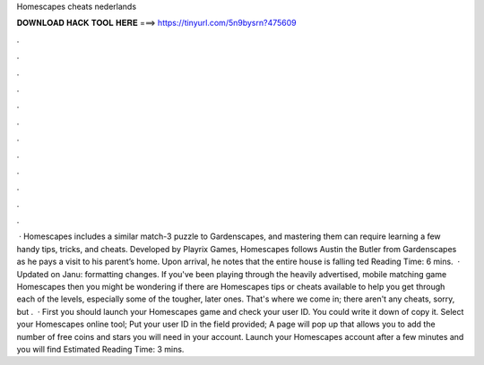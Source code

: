 Homescapes cheats nederlands

𝐃𝐎𝐖𝐍𝐋𝐎𝐀𝐃 𝐇𝐀𝐂𝐊 𝐓𝐎𝐎𝐋 𝐇𝐄𝐑𝐄 ===> https://tinyurl.com/5n9bysrn?475609

.

.

.

.

.

.

.

.

.

.

.

.

 · Homescapes includes a similar match-3 puzzle to Gardenscapes, and mastering them can require learning a few handy tips, tricks, and cheats. Developed by Playrix Games, Homescapes follows Austin the Butler from Gardenscapes as he pays a visit to his parent’s home. Upon arrival, he notes that the entire house is falling ted Reading Time: 6 mins.  · Updated on Janu: formatting changes. If you've been playing through the heavily advertised, mobile matching game Homescapes then you might be wondering if there are Homescapes tips or cheats available to help you get through each of the levels, especially some of the tougher, later ones. That's where we come in; there aren't any cheats, sorry, but .  · First you should launch your Homescapes game and check your user ID. You could write it down of copy it. Select your Homescapes online tool; Put your user ID in the field provided; A page will pop up that allows you to add the number of free coins and stars you will need in your account. Launch your Homescapes account after a few minutes and you will find Estimated Reading Time: 3 mins.